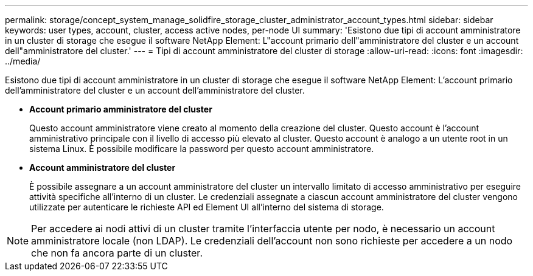 ---
permalink: storage/concept_system_manage_solidfire_storage_cluster_administrator_account_types.html 
sidebar: sidebar 
keywords: user types, account, cluster, access active nodes, per-node UI 
summary: 'Esistono due tipi di account amministratore in un cluster di storage che esegue il software NetApp Element: L"account primario dell"amministratore del cluster e un account dell"amministratore del cluster.' 
---
= Tipi di account amministratore del cluster di storage
:allow-uri-read: 
:icons: font
:imagesdir: ../media/


[role="lead"]
Esistono due tipi di account amministratore in un cluster di storage che esegue il software NetApp Element: L'account primario dell'amministratore del cluster e un account dell'amministratore del cluster.

* *Account primario amministratore del cluster*
+
Questo account amministratore viene creato al momento della creazione del cluster. Questo account è l'account amministrativo principale con il livello di accesso più elevato al cluster. Questo account è analogo a un utente root in un sistema Linux. È possibile modificare la password per questo account amministratore.

* *Account amministratore del cluster*
+
È possibile assegnare a un account amministratore del cluster un intervallo limitato di accesso amministrativo per eseguire attività specifiche all'interno di un cluster. Le credenziali assegnate a ciascun account amministratore del cluster vengono utilizzate per autenticare le richieste API ed Element UI all'interno del sistema di storage.




NOTE: Per accedere ai nodi attivi di un cluster tramite l'interfaccia utente per nodo, è necessario un account amministratore locale (non LDAP). Le credenziali dell'account non sono richieste per accedere a un nodo che non fa ancora parte di un cluster.
